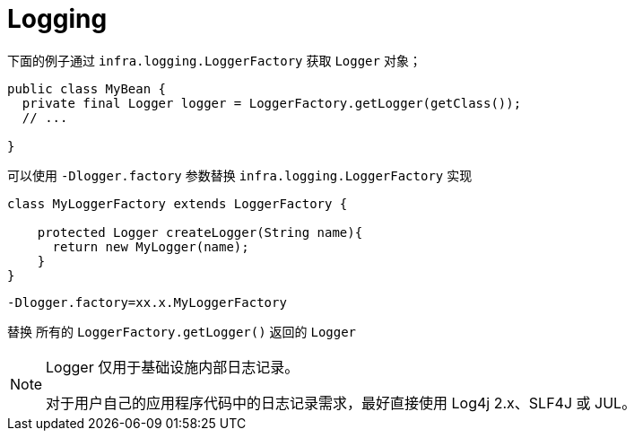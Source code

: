 [[infra-log]]
= Logging

下面的例子通过 `infra.logging.LoggerFactory` 获取 `Logger` 对象；

[source,java,indent=0,subs="verbatim,quotes",role="primary"]
----
public class MyBean {
  private final Logger logger = LoggerFactory.getLogger(getClass());
  // ...

}
----

可以使用 `-Dlogger.factory` 参数替换 `infra.logging.LoggerFactory` 实现

[source,java]
----

class MyLoggerFactory extends LoggerFactory {

    protected Logger createLogger(String name){
      return new MyLogger(name);
    }
}

----

`-Dlogger.factory=xx.x.MyLoggerFactory`

替换 所有的 `LoggerFactory.getLogger()` 返回的 `Logger`

[NOTE]
====
Logger 仅用于基础设施内部日志记录。

对于用户自己的应用程序代码中的日志记录需求，最好直接使用 Log4j 2.x、SLF4J 或 JUL。
====

